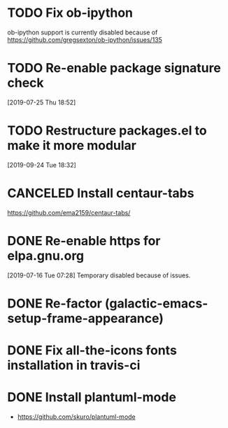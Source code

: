 * TODO Fix ob-ipython
ob-ipython support is currently disabled because of
https://github.com/gregsexton/ob-ipython/issues/135
* TODO Re-enable package signature check
[2019-07-25 Thu 18:52]
* TODO Restructure packages.el to make it more modular
[2019-09-24 Tue 18:32]
* CANCELED Install centaur-tabs
CLOSED: [2019-08-03 Sat 20:51]
https://github.com/ema2159/centaur-tabs/
* DONE Re-enable https for elpa.gnu.org
CLOSED: [2019-07-17 Wed 22:54]
[2019-07-16 Tue 07:28] Temporary disabled because of issues.
* DONE Re-factor (galactic-emacs-setup-frame-appearance)
* DONE Fix all-the-icons fonts installation in travis-ci
* DONE Install plantuml-mode
  - https://github.com/skuro/plantuml-mode
